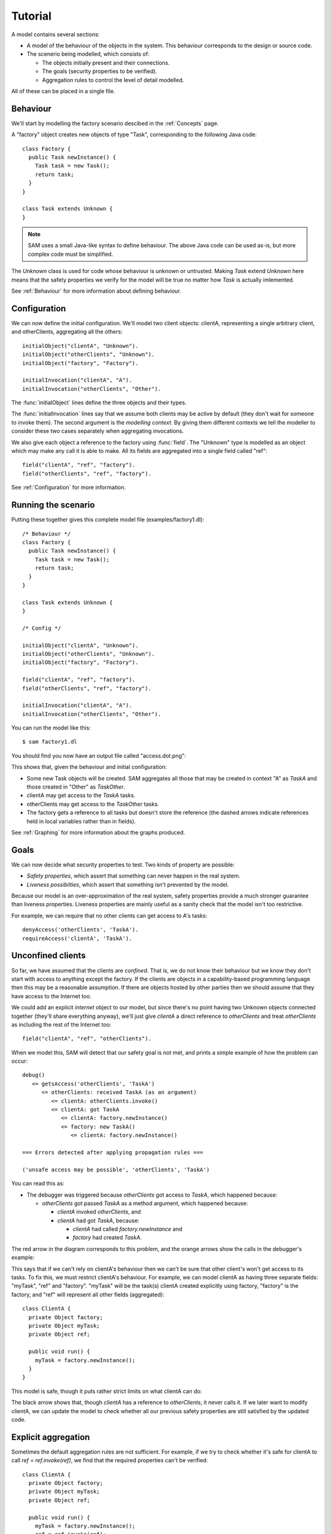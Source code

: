 Tutorial
========

A model contains several sections:

* A model of the behaviour of the objects in the system. This behaviour corresponds to the design or source code.

* The scenerio being modelled, which consists of:

  * The objects initially present and their connections.
  * The goals (security properties to be verified).
  * Aggregation rules to control the level of detail modelled.

All of these can be placed in a single file.

Behaviour
---------
We'll start by modelling the factory scenario descibed in the :ref:`Concepts` page.

A "factory" object creates new objects of type "Task", corresponding to the following Java
code::

  class Factory {
    public Task newInstance() {
      Task task = new Task();
      return task;
    }
  }

  class Task extends Unknown {
  }

.. note::
  SAM uses a small Java-like syntax to define behaviour. The above Java code can be
  used as-is, but more complex code must be simplified.

The `Unknown` class is used for code whose behaviour is unknown or untrusted. Making
`Task` extend `Unknown` here means that the safety properties we verify for the model will
be true no matter how `Task` is actually imlemented.

See :ref:`Behaviour` for more information about defining behaviour.

Configuration
-------------
We can now define the initial configuration. We'll model two client objects: clientA, representing a single arbitrary client, and otherClients, aggregating all the others::

  initialObject("clientA", "Unknown").
  initialObject("otherClients", "Unknown").
  initialObject("factory", "Factory").

  initialInvocation("clientA", "A").
  initialInvocation("otherClients", "Other").

The :func:`initialObject` lines define the three objects and their types.

The :func:`initialInvocation` lines say that we assume both clients may be active by default (they
don't wait for someone to invoke them). The second argument is the *modelling context*. By giving them
different contexts we tell the modeller to consider these two cases separately when aggregating
invocations.

We also give each object a reference to the factory using :func:`field`. The
"Unknown" type is modelled as an object which may make any call it is able to
make. All its fields are aggregated into a single field called "ref"::

  field("clientA", "ref", "factory").
  field("otherClients", "ref", "factory").

See :ref:`Configuration` for more information.

Running the scenario
--------------------
Putting these together gives this complete model file (examples/factory1.dl)::

  /* Behaviour */
  class Factory {
    public Task newInstance() {
      Task task = new Task();
      return task;
    }
  }
  
  class Task extends Unknown {
  }
  
  /* Config */
  
  initialObject("clientA", "Unknown").
  initialObject("otherClients", "Unknown").
  initialObject("factory", "Factory").
  
  field("clientA", "ref", "factory").
  field("otherClients", "ref", "factory").
  
  initialInvocation("clientA", "A").
  initialInvocation("otherClients", "Other").

You can run the model like this::

  $ sam factory1.dl

You should find you now have an output file called "access.dot.png":

.. image:: _images/factory1.png

This shows that, given the behaviour and initial configuration:

* Some new Task objects will be created. SAM aggregates all those that may be created in context "A" as `TaskA` and those created in "Other" as `TaskOther`.
* clientA may get access to the `TaskA` tasks.
* otherClients may get access to the `TaskOther` tasks.
* The factory gets a reference to all tasks but doesn't store the reference (the
  dashed arrows indicate references held in local variables rather than in fields).

See :ref:`Graphing` for more information about the graphs produced.

Goals
-----
We can now decide what security properties to test. Two kinds of property are possible:

* *Safety properties*, which assert that something can never happen in the real system.
* *Liveness possibilties*, which assert that something isn't prevented by the model.

Because our model is an over-approximation of the real system, safety properties provide
a much stronger guarantee than liveness properties. Liveness properties are mainly useful
as a sanity check that the model isn't too restrictive.

For example, we can require that no other clients can get access to A's tasks::

  denyAccess('otherClients', 'TaskA').
  requireAccess('clientA', 'TaskA').

Unconfined clients
------------------

So far, we have assumed that the clients are *confined*. That is, we do not know their
behaviour but we know they don't start with access to anything except the factory. If
the clients are objects in a capability-based programming language then this may be
a reasonable assumption. If there are objects hosted by other parties then we should assume
that they have access to the Internet too.

We could add an explicit `internet` object to our model, but since there's no point having
two Unknown objects connected together (they'll share everything anyway), we'll just give
`clientA` a direct reference to `otherClients` and treat `otherClients` as including the
rest of the Internet too::

  field("clientA", "ref", "otherClients").

When we model this, SAM will detect that our safety goal is not met, and prints a simple
example of how the problem can occur::

  debug()
     <= getsAccess('otherClients', 'TaskA')
        <= otherClients: received TaskA (as an argument)
           <= clientA: otherClients.invoke()
           <= clientA: got TaskA
              <= clientA: factory.newInstance()
              <= factory: new TaskA()
                 <= clientA: factory.newInstance()

  === Errors detected after applying propagation rules ===

  ('unsafe access may be possible', 'otherClients', 'TaskA')

You can read this as:

* The debugger was triggered because `otherClients` got access to `TaskA`, which happened because:

  * `otherClients` got passed `TaskA` as a method argument, which happened because:

    * `clientA` invoked `otherClients`, and
    * `clientA` had got `TaskA`, because:

      * `clientA` had called `factory.newInstance` and
      * `factory` had created `TaskA`.

The red arrow in the diagram corresponds to this problem, and the orange arrows show the
calls in the debugger's example:

.. image:: _images/factory2.png

This says that if we can't rely on clientA's behaviour then we can't be sure that
other client's won't get access to its tasks. To fix this, we must restrict clientA's
behaviour. For example, we can model clientA as having three separate fields:
"myTask", "ref" and "factory". "myTask" will be the task(s) clientA created explicitly using
factory, "factory" is the factory, and "ref" will represent all other fields (aggregated)::

  class ClientA {
    private Object factory;
    private Object myTask;
    private Object ref;
  
    public void run() {
      myTask = factory.newInstance();
    }
  }

This model is safe, though it puts rather strict limits on what clientA can do:

.. image:: _images/factory3.png

The black arrow shows that, though `clientA` has a reference to `otherClients`, it never calls
it. If we later want to modify clientA, we can update the model to check whether all our previous
safety properties are still satisfied by the updated code.

Explicit aggregation
--------------------
Sometimes the default aggregation rules are not sufficient. For example, if we
try to check whether it's safe for clientA to call `ref = ref.invoke(ref)`,
we find that the required properties can't be verified::

  class ClientA {
    private Object factory;
    private Object myTask;
    private Object ref;
  
    public void run() {
      myTask = factory.newInstance();
      ref = ref.invoke(ref);
    }
  }

Turning on display of invocations shows the reason:

.. image:: _images/factory4.png

The example reported is::

  debug()
     <= getsAccess('otherClients', 'TaskA')
        <= otherClients: got TaskA
           <= otherClients: factory.newInstance()
              <= clientA: otherClients.invoke()
           <= factory: new TaskA()
              <= clientA: factory.newInstance()

* `otherClients` got `TaskA` because:
  
  * it called `factory.newInstance()`, which it did because:

    * `clientA` invoked `otherClients`; and

  * the factory created `TaskA`.

The problem here is that the default aggregation strategy groups all calls resulting from
actions by `clientA` under the "A" context. Because `clientA` invoked `otherClients`, tasks
created directly by `clientA` are grouped with tasks created by `otherClients`. Often this is
what you want (for example, if `otherClients` was instead some kind of proxy), but in this case
we want to treat them separately.

In fact, clientA may end up with references to two different groups of Tasks: those
`clientA` created directly using the factory, and those received from calls to other
objects.

We will therefore put `clientA`'s initial invocation into the "Other" group, and
tell SAM to put only the `factory.invoke()` invocation under "A"::

  initialInvocation("clientA", "Other").
  invocationObject("clientA", "Other", "ClientA.run-1", "A").

The third argument to `invocationObject` identifies the call: the first call in the `ClientA.run` method.

With this division, the desired propery can be proved. `clientA` can now get access to tasks created
by other parties, but others still can't get access to the tasks by `clientA`.

.. image:: _images/factory5.png

We need to be careful here. While playing around with aggregation
strategies always leads to a correct over-approximation of the behaviour of the
system, note that our goal refers to `TaskA`. We have proved that `otherClients` never
gets access to `TaskA`, but which real tasks are in `TaskA` now, and which are in `TaskOther`?

We can state our goal more explicitly by saying that `otherClients` must not get access to any
reference that `clientA` may store in `myTask`::

  denyAccess('otherClients', ?Value) :- field('clientA', 'myTask', ?Value).

This means that if there is some way that `clientA` could create a new task, aggregated under
`TaskOther`, and store it in `myTask` then we would still detect the problem.
